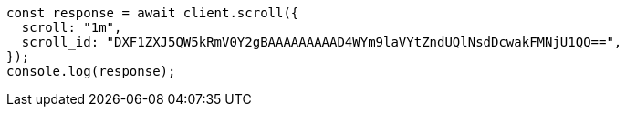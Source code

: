 // This file is autogenerated, DO NOT EDIT
// Use `node scripts/generate-docs-examples.js` to generate the docs examples

[source, js]
----
const response = await client.scroll({
  scroll: "1m",
  scroll_id: "DXF1ZXJ5QW5kRmV0Y2gBAAAAAAAAAD4WYm9laVYtZndUQlNsdDcwakFMNjU1QQ==",
});
console.log(response);
----
